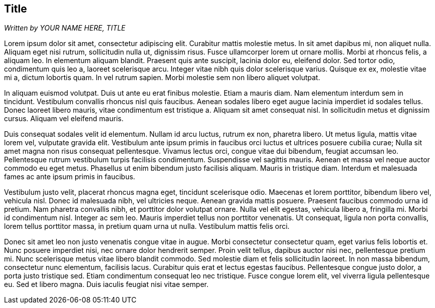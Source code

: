== Title
_Written by YOUR NAME HERE, TITLE_

Lorem ipsum dolor sit amet, consectetur adipiscing elit. Curabitur mattis molestie metus. In sit amet dapibus mi, non aliquet nulla. Aliquam eget nisi rutrum, sollicitudin nulla ut, dignissim risus. Fusce ullamcorper lorem ut ornare mollis. Morbi at rhoncus felis, a aliquam leo. In elementum aliquam blandit. Praesent quis ante suscipit, lacinia dolor eu, eleifend dolor. Sed tortor odio, condimentum quis leo a, laoreet scelerisque arcu. Integer vitae nibh quis dolor scelerisque varius. Quisque ex ex, molestie vitae mi a, dictum lobortis quam. In vel rutrum sapien. Morbi molestie sem non libero aliquet volutpat.

In aliquam euismod volutpat. Duis ut ante eu erat finibus molestie. Etiam a mauris diam. Nam elementum interdum sem in tincidunt. Vestibulum convallis rhoncus nisl quis faucibus. Aenean sodales libero eget augue lacinia imperdiet id sodales tellus. Donec laoreet libero mauris, vitae condimentum est tristique a. Aliquam sit amet consequat nisl. In sollicitudin metus et dignissim cursus. Aliquam vel eleifend mauris.

Duis consequat sodales velit id elementum. Nullam id arcu luctus, rutrum ex non, pharetra libero. Ut metus ligula, mattis vitae lorem vel, vulputate gravida elit. Vestibulum ante ipsum primis in faucibus orci luctus et ultrices posuere cubilia curae; Nulla sit amet magna non risus consequat pellentesque. Vivamus lectus orci, congue vitae dui bibendum, feugiat accumsan leo. Pellentesque rutrum vestibulum turpis facilisis condimentum. Suspendisse vel sagittis mauris. Aenean et massa vel neque auctor commodo eu eget metus. Phasellus ut enim bibendum justo facilisis aliquam. Mauris in tristique diam. Interdum et malesuada fames ac ante ipsum primis in faucibus.

Vestibulum justo velit, placerat rhoncus magna eget, tincidunt scelerisque odio. Maecenas et lorem porttitor, bibendum libero vel, vehicula nisl. Donec id malesuada nibh, vel ultricies neque. Aenean gravida mattis posuere. Praesent faucibus commodo urna id pretium. Nam pharetra convallis nibh, et porttitor dolor volutpat ornare. Nulla vel elit egestas, vehicula libero a, fringilla mi. Morbi id condimentum nisl. Integer ac sem leo. Mauris imperdiet tellus non porttitor venenatis. Ut consequat, ligula non porta convallis, lorem tellus porttitor massa, in pretium quam urna ut nulla. Vestibulum mattis felis orci.

Donec sit amet leo non justo venenatis congue vitae in augue. Morbi consectetur consectetur quam, eget varius felis lobortis et. Nunc posuere imperdiet nisi, nec ornare dolor hendrerit semper. Proin velit tellus, dapibus auctor nisi nec, pellentesque pretium mi. Nunc scelerisque metus vitae libero blandit commodo. Sed molestie diam et felis sollicitudin laoreet. In non massa bibendum, consectetur nunc elementum, facilisis lacus. Curabitur quis erat et lectus egestas faucibus. Pellentesque congue justo dolor, a porta justo tristique sed. Etiam condimentum consequat leo nec tristique. Fusce congue lorem elit, vel viverra ligula pellentesque eu. Sed et libero magna. Duis iaculis feugiat nisi vitae semper.
